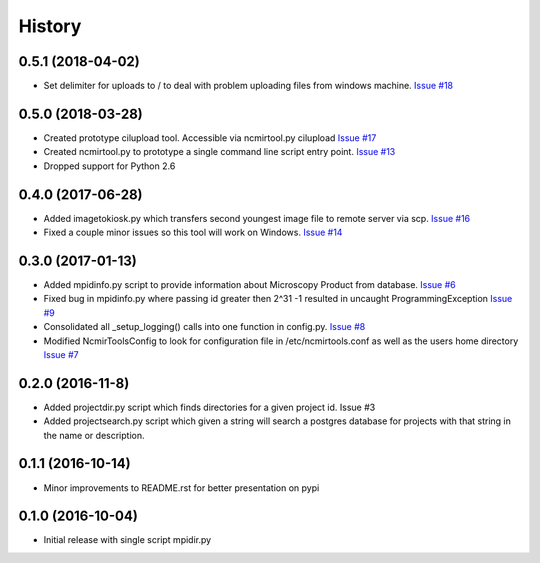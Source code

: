 =======
History
=======

0.5.1 (2018-04-02)
------------------

* Set delimiter for uploads to / to deal with problem uploading
  files from windows machine. 
  `Issue #18 <https://github.com/CRBS/ncmirtools/issues/18>`_

0.5.0 (2018-03-28)
------------------

* Created prototype cilupload tool. 
  Accessible via ncmirtool.py cilupload 
  `Issue #17 <https://github.com/CRBS/ncmirtools/issues/17>`_

* Created ncmirtool.py to prototype a single command line 
  script entry point. 
  `Issue #13 <https://github.com/CRBS/ncmirtools/issues/13>`_

* Dropped support for Python 2.6

0.4.0 (2017-06-28)
------------------

* Added imagetokiosk.py which transfers second youngest image
  file to remote server via scp.
  `Issue #16 <https://github.com/CRBS/ncmirtools/issues/16>`_

* Fixed a couple minor issues so this tool will work on 
  Windows. 
  `Issue #14 <https://github.com/CRBS/ncmirtools/issues/14>`_

0.3.0 (2017-01-13)
------------------

* Added mpidinfo.py script to provide information about 
  Microscopy Product from database. `Issue #6 <https://github.com/CRBS/ncmirtools/issues/6>`_

* Fixed bug in mpidinfo.py where passing id greater then 2^31 -1
  resulted in uncaught ProgrammingException `Issue #9 <https://github.com/CRBS/ncmirtools/issues/9>`_

* Consolidated all _setup_logging() calls into one function in config.py.
  `Issue #8 <https://github.com/CRBS/ncmirtools/issues/8>`_

* Modified NcmirToolsConfig to look for configuration file in /etc/ncmirtools.conf
  as well as the users home directory `Issue #7 <https://github.com/CRBS/ncmirtools/issues/7>`_


0.2.0 (2016-11-8)
------------------

* Added projectdir.py script which finds directories for a given
  project id. Issue #3

* Added projectsearch.py script which given a string will search
  a postgres database for projects with that string in the name
  or description. 


0.1.1 (2016-10-14)
------------------

* Minor improvements to README.rst for better presentation on pypi

0.1.0 (2016-10-04)
------------------

* Initial release with single script mpidir.py
